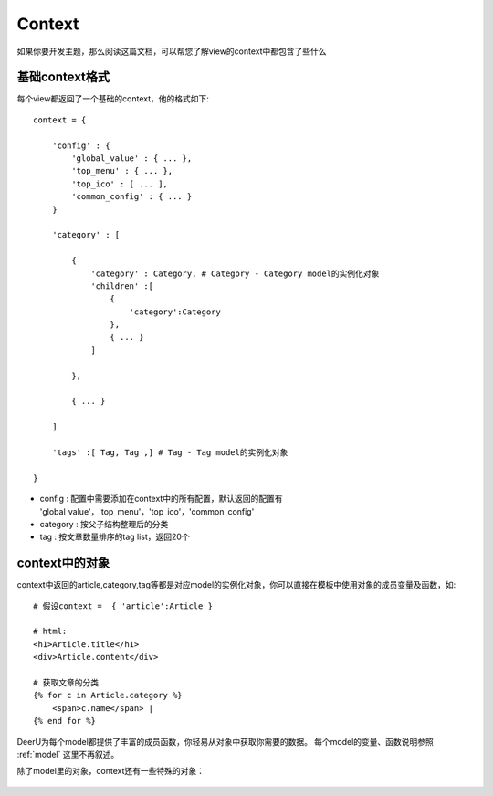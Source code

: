 .. _context:

==============
Context
==============

如果你要开发主题，那么阅读这篇文档，可以帮您了解view的context中都包含了些什么


基础context格式
===================
每个view都返回了一个基础的context，他的格式如下:: 

    context = {
    
        'config' : {
            'global_value' : { ... },
            'top_menu' : { ... },
            'top_ico' : [ ... ],
            'common_config' : { ... }
        }

        'category' : [ 

            {
                'category' : Category, # Category - Category model的实例化对象
                'children' :[
                    {
                        'category':Category
                    },
                    { ... }
                ]
        
            },

            { ... }
        
        ]

        'tags' :[ Tag, Tag ,] # Tag - Tag model的实例化对象
    
    }

* config : 配置中需要添加在context中的所有配置，默认返回的配置有 'global_value'，'top_menu'，'top_ico'，'common_config'
* category : 按父子结构整理后的分类
* tag : 按文章数量排序的tag list，返回20个

context中的对象
==================

context中返回的article,category,tag等都是对应model的实例化对象，你可以直接在模板中使用对象的成员变量及函数，如:: 

    # 假设context =  { 'article':Article }

    # html:
    <h1>Article.title</h1>
    <div>Article.content</div>

    # 获取文章的分类
    {% for c in Article.category %}
        <span>c.name</span> | 
    {% end for %}

DeerU为每个model都提供了丰富的成员函数，你轻易从对象中获取你需要的数据。
每个model的变量、函数说明参照 :ref:`model` 这里不再叙述。

除了model里的对象，context还有一些特殊的对象：


    .. py:class:: DeerUPaginator
    
        deeru的Paginator
    
        .. py:attribute:: end_index
    
            末尾页码
            
        .. py:attribute:: current_page_num
    
            当前页码


    .. py:class:: CommentForm
    
        评论的form

